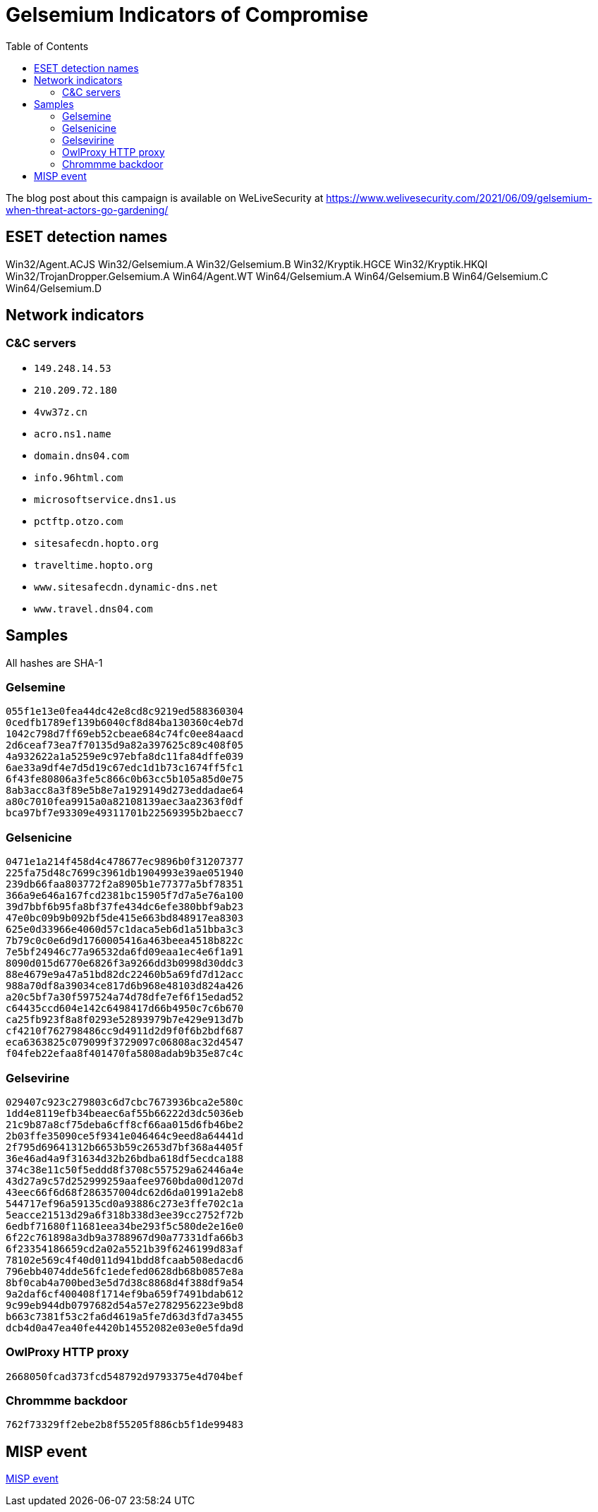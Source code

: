 
:toc:
:toclevels: 2

= Gelsemium Indicators of Compromise

The blog post about this campaign is available on WeLiveSecurity at
https://www.welivesecurity.com/2021/06/09/gelsemium-when-threat-actors-go-gardening/

== ESET detection names

Win32/Agent.ACJS
Win32/Gelsemium.A
Win32/Gelsemium.B
Win32/Kryptik.HGCE
Win32/Kryptik.HKQI
Win32/TrojanDropper.Gelsemium.A
Win64/Agent.WT
Win64/Gelsemium.A
Win64/Gelsemium.B
Win64/Gelsemium.C
Win64/Gelsemium.D


== Network indicators

=== C&C servers

* `149.248.14.53`
* `210.209.72.180`
* `4vw37z.cn`
* `acro.ns1.name`
* `domain.dns04.com`
* `info.96html.com`
* `microsoftservice.dns1.us`
* `pctftp.otzo.com`
* `sitesafecdn.hopto.org`
* `traveltime.hopto.org`
* `www.sitesafecdn.dynamic-dns.net`
* `www.travel.dns04.com`

== Samples

All hashes are SHA-1

=== Gelsemine

-----
055f1e13e0fea44dc42e8cd8c9219ed588360304
0cedfb1789ef139b6040cf8d84ba130360c4eb7d
1042c798d7ff69eb52cbeae684c74fc0ee84aacd
2d6ceaf73ea7f70135d9a82a397625c89c408f05
4a932622a1a5259e9c97ebfa8dc11fa84dffe039
6ae33a9df4e7d5d19c67edc1d1b73c1674ff5fc1
6f43fe80806a3fe5c866c0b63cc5b105a85d0e75
8ab3acc8a3f89e5b8e7a1929149d273eddadae64
a80c7010fea9915a0a82108139aec3aa2363f0df
bca97bf7e93309e49311701b22569395b2baecc7
-----

=== Gelsenicine

-----
0471e1a214f458d4c478677ec9896b0f31207377
225fa75d48c7699c3961db1904993e39ae051940
239db66faa803772f2a8905b1e77377a5bf78351
366a9e646a167fcd2381bc15905f7d7a5e76a100
39d7bbf6b95fa8bf37fe434dc6efe380bbf9ab23
47e0bc09b9b092bf5de415e663bd848917ea8303
625e0d33966e4060d57c1daca5eb6d1a51bba3c3
7b79c0c0e6d9d1760005416a463beea4518b822c
7e5bf24946c77a96532da6fd09eaa1ec4e6f1a91
8090d015d6770e6826f3a9266dd3b0998d30ddc3
88e4679e9a47a51bd82dc22460b5a69fd7d12acc
988a70df8a39034ce817d6b968e48103d824a426
a20c5bf7a30f597524a74d78dfe7ef6f15edad52
c64435ccd604e142c6498417d66b4950c7c6b670
ca25fb923f8a8f0293e52893979b7e429e913d7b
cf4210f762798486cc9d4911d2d9f0f6b2bdf687
eca6363825c079099f3729097c06808ac32d4547
f04feb22efaa8f401470fa5808adab9b35e87c4c
-----

=== Gelsevirine

-----
029407c923c279803c6d7cbc7673936bca2e580c
1dd4e8119efb34beaec6af55b66222d3dc5036eb
21c9b87a8cf75deba6cff8cf66aa015d6fb46be2
2b03ffe35090ce5f9341e046464c9eed8a64441d
2f795d69641312b6653b59c2653d7bf368a4405f
36e46ad4a9f31634d32b26bdba618df5ecdca188
374c38e11c50f5eddd8f3708c557529a62446a4e
43d27a9c57d252999259aafee9760bda00d1207d
43eec66f6d68f286357004dc62d6da01991a2eb8
544717ef96a59135cd0a93886c273e3ffe702c1a
5eacce21513d29a6f318b338d3ee39cc2752f72b
6edbf71680f11681eea34be293f5c580de2e16e0
6f22c761898a3db9a3788967d90a77331dfa66b3
6f23354186659cd2a02a5521b39f6246199d83af
78102e569c4f40d011d941bdd8fcaab508edacd6
796ebb4074dde56fc1edefed0628db68b0857e8a
8bf0cab4a700bed3e5d7d38c8868d4f388df9a54
9a2daf6cf400408f1714ef9ba659f7491bdab612
9c99eb944db0797682d54a57e2782956223e9bd8
b663c7381f53c2fa6d4619a5fe7d63d3fd7a3455
dcb4d0a47ea40fe4420b14552082e03e0e5fda9d
-----

=== OwlProxy HTTP proxy

-----
2668050fcad373fcd548792d9793375e4d704bef
-----

=== Chrommme backdoor

-----
762f73329ff2ebe2b8f55205f886cb5f1de99483
-----

== MISP event

link:misp.event_2021-06-09_gelsemium-when-threat-actors-go-gardening.json[MISP event]

